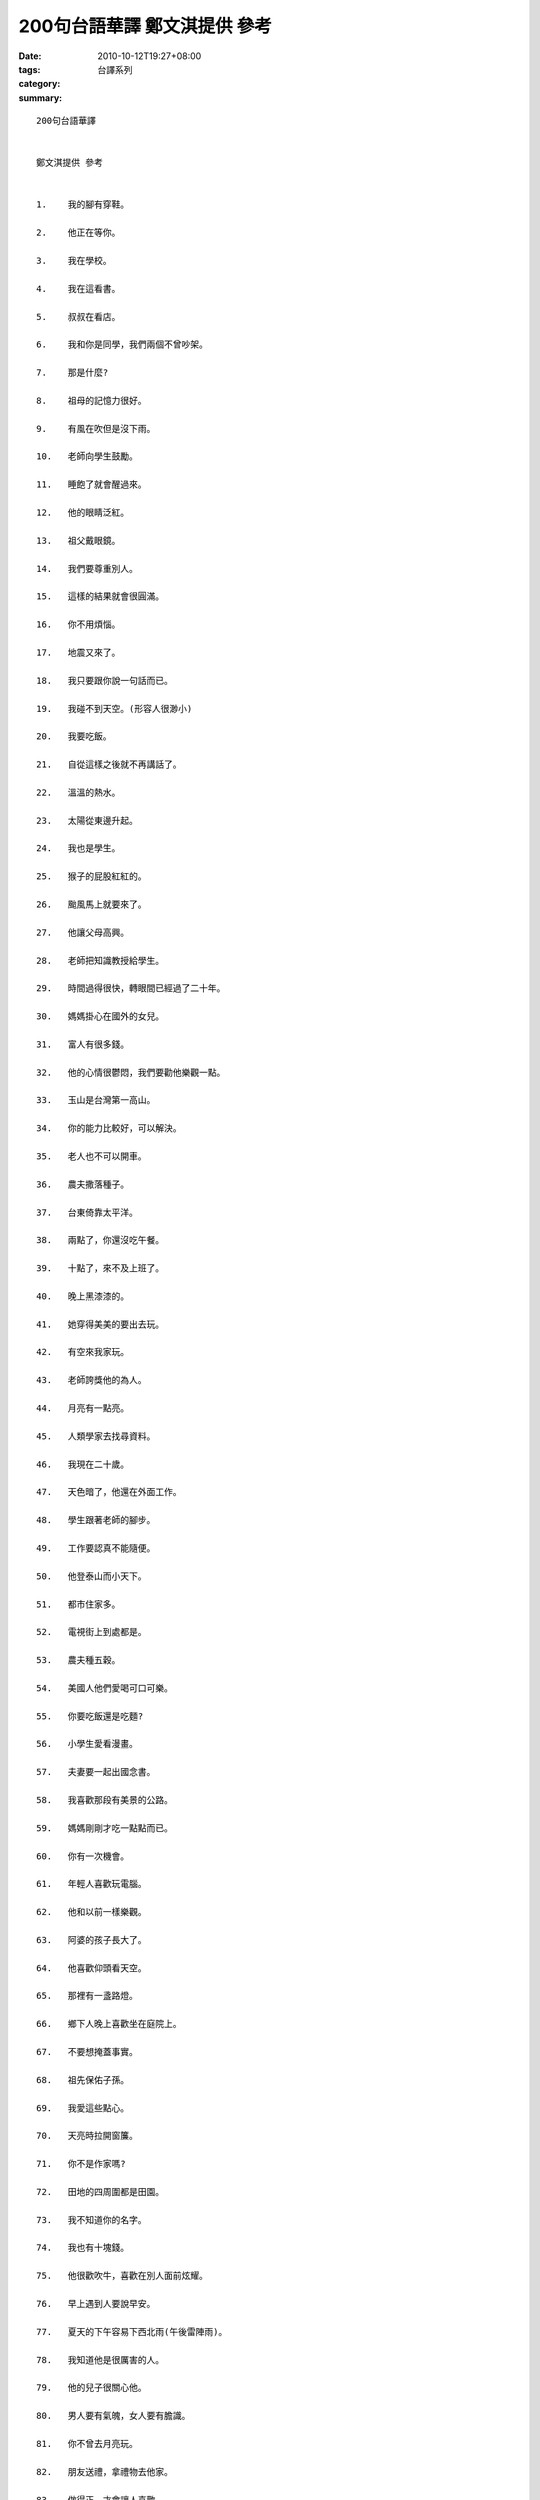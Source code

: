200句台語華譯   鄭文淇提供 參考
###########################################

:date: 2010-10-12T19:27+08:00
:tags: 
:category: 台譯系列
:summary: 


:: 

  200句台語華譯


  鄭文淇提供 參考


  1.	我的腳有穿鞋。

  2.	他正在等你。

  3.	我在學校。

  4.	我在這看書。

  5.	叔叔在看店。

  6.	我和你是同學，我們兩個不曾吵架。

  7.	那是什麼?

  8.	祖母的記憶力很好。

  9.	有風在吹但是沒下雨。

  10.	老師向學生鼓勵。

  11.	睡飽了就會醒過來。

  12.	他的眼睛泛紅。

  13.	祖父戴眼鏡。

  14.	我們要尊重別人。

  15.	這樣的結果就會很圓滿。

  16.	你不用煩惱。

  17.	地震又來了。

  18.	我只要跟你說一句話而已。

  19.	我碰不到天空。(形容人很渺小)

  20.	我要吃飯。

  21.	自從這樣之後就不再講話了。

  22.	溫溫的熱水。

  23.	太陽從東邊升起。

  24.	我也是學生。

  25.	猴子的屁股紅紅的。

  26.	颱風馬上就要來了。

  27.	他讓父母高興。

  28.	老師把知識教授給學生。

  29.	時間過得很快，轉眼間已經過了二十年。

  30.	媽媽掛心在國外的女兒。

  31.	富人有很多錢。

  32.	他的心情很鬱悶，我們要勸他樂觀一點。

  33.	玉山是台灣第一高山。

  34.	你的能力比較好，可以解決。

  35.	老人也不可以開車。

  36.	農夫撒落種子。

  37.	台東倚靠太平洋。

  38.	兩點了，你還沒吃午餐。

  39.	十點了，來不及上班了。

  40.	晚上黑漆漆的。

  41.	她穿得美美的要出去玩。

  42.	有空來我家玩。

  43.	老師誇獎他的為人。

  44.	月亮有一點亮。

  45.	人類學家去找尋資料。

  46.	我現在二十歲。

  47.	天色暗了，他還在外面工作。

  48.	學生跟著老師的腳步。

  49.	工作要認真不能隨便。

  50.	他登泰山而小天下。

  51.	都市住家多。

  52.	電視街上到處都是。

  53.	農夫種五穀。

  54.	美國人他們愛喝可口可樂。

  55.	你要吃飯還是吃麵?

  56.	小學生愛看漫畫。

  57.	夫妻要一起出國念書。

  58.	我喜歡那段有美景的公路。

  59.	媽媽剛剛才吃一點點而已。

  60.	你有一次機會。

  61.	年輕人喜歡玩電腦。

  62.	他和以前一樣樂觀。

  63.	阿婆的孩子長大了。

  64.	他喜歡仰頭看天空。

  65.	那裡有一盞路燈。

  66.	鄉下人晚上喜歡坐在庭院上。

  67.	不要想掩蓋事實。

  68.	祖先保佑子孫。

  69.	我愛這些點心。

  70.	天亮時拉開窗簾。

  71.	你不是作家嗎?

  72.	田地的四周圍都是田園。

  73.	我不知道你的名字。

  74.	我也有十塊錢。

  75.	他很歡吹牛，喜歡在別人面前炫耀。

  76.	早上遇到人要說早安。

  77.	夏天的下午容易下西北雨(午後雷陣雨)。

  78.	我知道他是很厲害的人。

  79.	他的兒子很關心他。

  80.	男人要有氣魄，女人要有膽識。

  81.	你不曾去月亮玩。

  82.	朋友送禮，拿禮物去他家。

  83.	做得正，才會讓人喜歡。

  84.	脊椎骨直直的，體格很好。

  85.	這要怎樣才妥當?

  86.	小兒子的肚子餓了就哭。

  87.	科學家腦袋很聰明。

  88.	事情嚴重了。

  89.	他會講德語，但我聽不懂。

  90.	他常常去圖書館讀書。

  91.	你可以去吃飯了。

  92.	我不能睡太久。

  93.	吃太多會肥。

  94.	你又要再出發啦。

  95.	你去SOGO買什麼?

  96.	小姐的臉頰上有上粉。

  97.	他默默的不愛說話。

  98.	它每天都去運動。

  99.	春天來的時候都不會冷了。

  100.	做事情要細膩。

  101.	算數學要仔細。

  102.	我住在高雄。

  103.	我需要一些零用錢。

  104.	祖母不捨得我吃苦。

  105.	白雪公主長得很可愛。

  106.	漁夫出海去捕魚。

  107.	一切都是最好的安排。

  108.	要登陸月球，最好是坐太空船。

  109.	我聽你在胡說八道。

  110.	在街道上散步。

  111.	我要去跑操場。

  112.	新娘子的臉頰被新郎親了一下。

  113.	這個地方很安靜。

  114.	有你就有我。

  115.	你的臉色發青。

  116.	年糕黏黏的，麻糬又軟又有嚼勁。

  117.	讀書人比較老實，不過他們不笨。

  118.	洗衣服要用洗衣機。

  119.	梳頭髮要用梳子。

  120.	你越走越快，害我跟不上。

  121.	他在媽媽的身邊轉來轉去。

  122.	我會寫字，我不會做糕餅。

  123.	放暑假的時候去找祖母。

  124.	吃花生長命百歲。

  125.	你如果累就要休息。

  126.	你打算要做什麼工作。

  127.	工作要慢慢做。

  128.	那個人喜歡作生意；那個人喜歡當司機。

  129.	做人不要怕辛苦。

  130.	他全身都充滿力氣。

  131.	流眼淚不一定是傷心。

  132.	"黃昏的珠淚”是一首名曲。

  133.	店裡面的東西很齊全。

  134.	廚房有灶。

  135.	疼惜我們的國家。

  136.	用電腦傳資料很方便，好東西跟你分享。

  137.	妹妹喜歡跟爸爸撒驕。

  138.	懶惰又不愛乾淨。

  139.	去廁所尿尿。

  140.	廁所要清洗乾淨。

  141.	風景是那麼的美，心情是這麼的好。

  142.	早上有霧，下午有刮風，晚上會下雨。

  143.	一個禮拜有七天。

  144.	禮拜日工廠有休息。

  145.	書放在書架上面。

  146.	前有山，後有水。

  147.	剛出生的嬰兒要保護好，小孩子也要照顧。

  148.	父母都希望子女可以有出息。

  149.	贏的時候不能太囂張。

  150.	姐姐帶妹妹去公園。

  151.	這本書很有趣。

  152.	有膽就不要跑走。

  153.	老闆請勞工要付錢。勞工也有人叫員工，下人和傭人比較接近僕人的意思。

  154.	他喜歡吹笛子和喇叭。

  155.	那個老闆很吝嗇。

  156.	地震要怎麼辦?

  157.	我們一起來逛街。

  158.	爸爸和媽媽一起去旅行。

  159.	今年是走咖啡色的風格。

  160.	忍不住要笑出來。

  161.	整個身體都起雞皮疙瘩。

  162.	小時候到長大要經過努力。

  163.	他在外面工作。

  164.	隨便吃也會胖。

  165.	魚的尾巴尖尖的。

  166.	她就像我媽媽(一樣)。

  167.	花要澆水。

  168.	帥氣的男生，秀氣的小姐。

  169.	晚輩要尊敬長輩。

  170.	媳婦和公公婆婆一起住。

  171.	他的下巴圓圓的。

  172.	你的脖子有流汗。

  173.	你喜歡喝什麼?

  174.	睡醒了就去尿尿。

  175.	感冒，但他故意去吃冰。

  176.	太陽，星星和月亮在天空。

  177.	零用錢減少沒關係。

  178.	舅舅帶舅媽去菜市場。

  179.	勤勞的人受讚賞。

  180.	夏天的蚊子到處都是。

  181.	老年人容易打盹，中年人容易打呵欠。

  182.	爺爺身體很穩健，可以去旅行。

  183.	冬天要保溫。

  184.	沒帶鑰匙沒辦法開門。

  185.	酒瓶裡有酒，隨便你喝。

  186.	東西放在桌上。

  187.	你順便去學校。

  188.	自己一個人到處跑。

  189.	我有一點口渴。

  190.	對不起我跟你道歉。

  191.	早餐有蘋果，中餐有排骨，晚餐有滷蛋。

  192.	天氣熱的時候，他偏偏不會流汗。

  193.	去書局買書。

  194.	年輕人要努力。

  195.	身體有一個背部，這個背部必須要由兩隻腳支撐。

  196.	不要讓大家看得清清楚楚。

  197.	人類希望自己的理想能夠永遠流傳下去。

  198.	以前，有一位貧窮的樵夫住在一座大森林裡面。

  199.	緊緊抓住一個突出的石頭邊緣。

  200.	你明天就把行李整理好，馬上離開這裡。



`Original Post on Pixnet <http://daiqi007.pixnet.net/blog/post/32546300>`_